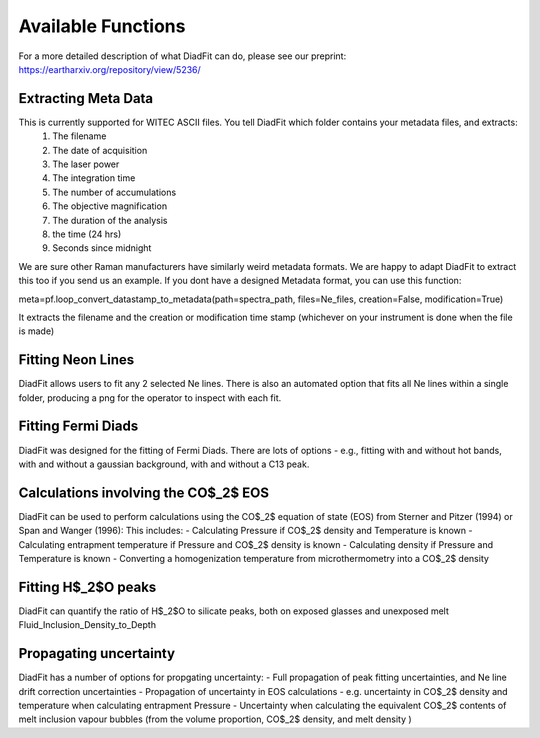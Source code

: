 ========================
Available Functions
========================
For a more detailed description of what DiadFit can do, please see our preprint:
https://eartharxiv.org/repository/view/5236/

Extracting Meta Data
======================

This is currently supported for WITEC ASCII files. You tell DiadFit which folder contains your metadata files, and extracts:
    1) The filename
    2) The date of acquisition
    3) The laser power
    4) The integration time
    5) The number of accumulations
    6) The objective magnification
    7) The duration of the analysis
    8) the time (24 hrs)
    9) Seconds since midnight

We are sure other Raman manufacturers have similarly weird metadata formats. We are happy to adapt DiadFit to extract this too
if you send us an example. If you dont have a designed Metadata format, you can use this function:

meta=pf.loop_convert_datastamp_to_metadata(path=spectra_path, 
files=Ne_files, creation=False,
modification=True)

It extracts the filename and the creation or modification time stamp (whichever on your instrument is done when the file is made)

Fitting Neon Lines
====================

DiadFit allows users to fit any 2 selected Ne lines. 
There is also an automated option that fits all Ne lines within a single folder, producing a png for the operator to inspect with each fit.


Fitting Fermi Diads
=====================
DiadFit was designed for the fitting of Fermi Diads. There are lots of options - e.g., fitting with and without hot bands, with and without a gaussian background, with and without a C13 peak.


Calculations involving the CO$_2$ EOS
=====================
DiadFit can be used to perform calculations using the CO$_2$ equation of state (EOS) from Sterner and Pitzer (1994) 
or Span and Wanger (1996):
This includes:
- Calculating  Pressure if CO$_2$ density and Temperature is known
- Calculating entrapment temperature if Pressure and CO$_2$ density is known
- Calculating density if Pressure and Temperature is known
- Converting a homogenization temperature from microthermometry into a CO$_2$ density


Fitting H$_2$O peaks 
=====================
DiadFit can quantify the ratio of H$_2$O to silicate peaks, both on exposed glasses and unexposed melt Fluid_Inclusion_Density_to_Depth

Propagating uncertainty
=====================
DiadFit has a number of options for propgating uncertainty:
- Full propagation of peak fitting uncertainties, and Ne line drift correction uncertainties
- Propagation of uncertainty in EOS calculations - e.g. uncertainty in CO$_2$ density and temperature when calculating entrapment Pressure
- Uncertainty when calculating the equivalent CO$_2$ contents of melt inclusion vapour bubbles (from the volume proportion, CO$_2$ density, and melt density )

